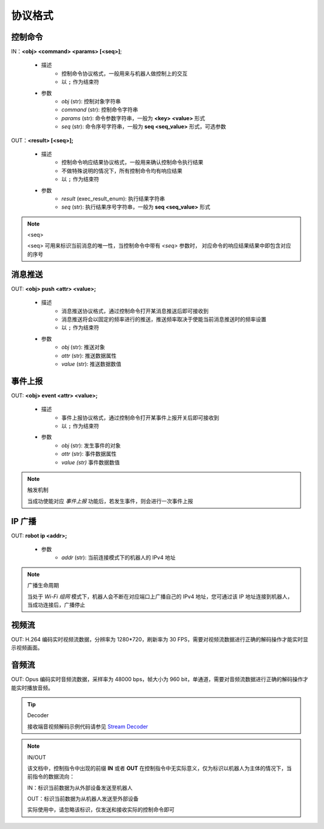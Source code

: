 ﻿=============
协议格式
=============

*****************
控制命令
*****************

IN：**<obj> <command> <params> [<seq>]**;

    - 描述
        - 控制命令协议格式，一般用来与机器人做控制上的交互
        - 以 ``;`` 作为结束符
    - 参数
        - *obj* (str): 控制对象字符串
        - *command* (str): 控制命令字符串
        - *params* (str): 命令参数字符串，一般为 **<key> <value>** 形式
        - *seq* (str): 命令序号字符串，一般为 **seq <seq_value>** 形式，可选参数

OUT：**<result> [<seq>];**

    - 描述
        - 控制命令响应结果协议格式，一般用来确认控制命令执行结果
        - 不做特殊说明的情况下，所有控制命令均有响应结果
        - 以 ``;`` 作为结束符
    - 参数
        - *result* (exec_result_enum): 执行结果字符串
        - *seq* (str): 执行结果序号字符串，一般为 **seq <seq_value>** 形式

.. note:: <seq>

    <seq> 可用来标识当前消息的唯一性，当控制命令中带有 *<seq>* 参数时， 对应命令的响应结果结果中即包含对应的序号

*****************
消息推送
*****************

OUT: **<obj> push <attr> <value>;**

    - 描述
        - 消息推送协议格式，通过控制命令打开某消息推送后即可接收到
        - 消息推送将会以固定的频率进行的推送，推送频率取决于使能当前消息推送时的频率设置
        - 以 ``;`` 作为结束符
    - 参数
        - *obj* (str): 推送对象
        - *attr* (str): 推送数据属性
        - *value* (str): 推送数据数值

*****************
事件上报
*****************

OUT: **<obj> event <attr> <value>;**

    - 描述
        - 事件上报协议格式，通过控制命令打开某事件上报开关后即可接收到
        - 以 ``;`` 作为结束符
    - 参数
        - *obj* (str): 发生事件的对象
        - *attr* (str): 事件数据属性
        - *value (str)* 事件数据数值

.. note:: 触发机制

    当成功使能对应 *事件上报* 功能后，若发生事件，则会进行一次事件上报

*****************
IP 广播
*****************

OUT: **robot ip <addr>;**

    - 参数
        - *addr* (str): 当前连接模式下的机器人的 IPv4 地址

.. note:: 广播生命周期

    当处于 *Wi-Fi 组网* 模式下，机器人会不断在对应端口上广播自己的 IPv4 地址，您可通过该 IP 地址连接到机器人，当成功连接后，广播停止

*****************
视频流
*****************

OUT: H.264 编码实时视频流数据，分辨率为 1280*720，刷新率为 30 FPS，需要对视频流数据进行正确的解码操作才能实时显示视频画面。

*****************
音频流
*****************

OUT: Opus 编码实时音频流数据，采样率为 48000 bps，帧大小为 960 bit，单通道，需要对音频流数据进行正确的解码操作才能实时播放音频。

.. tip:: Decoder

    接收端音视频解码示例代码请参见 `Stream Decoder <https://github.com/dji-sdk/RoboMaster-SDK/tree/master/sample_code/RoboMasterEP/stream/>`_


.. note:: IN/OUT

    该文档中，控制指令中出现的前缀 **IN** 或者 **OUT** 在控制指令中无实际意义，仅为标识以机器人为主体的情况下，当前指令的数据流向：

    IN：标识当前数据为从外部设备发送至机器人
    
    OUT：标识当前数据为从机器人发送至外部设备

    实际使用中，请忽略该标识，仅发送和接收实际的控制命令即可
